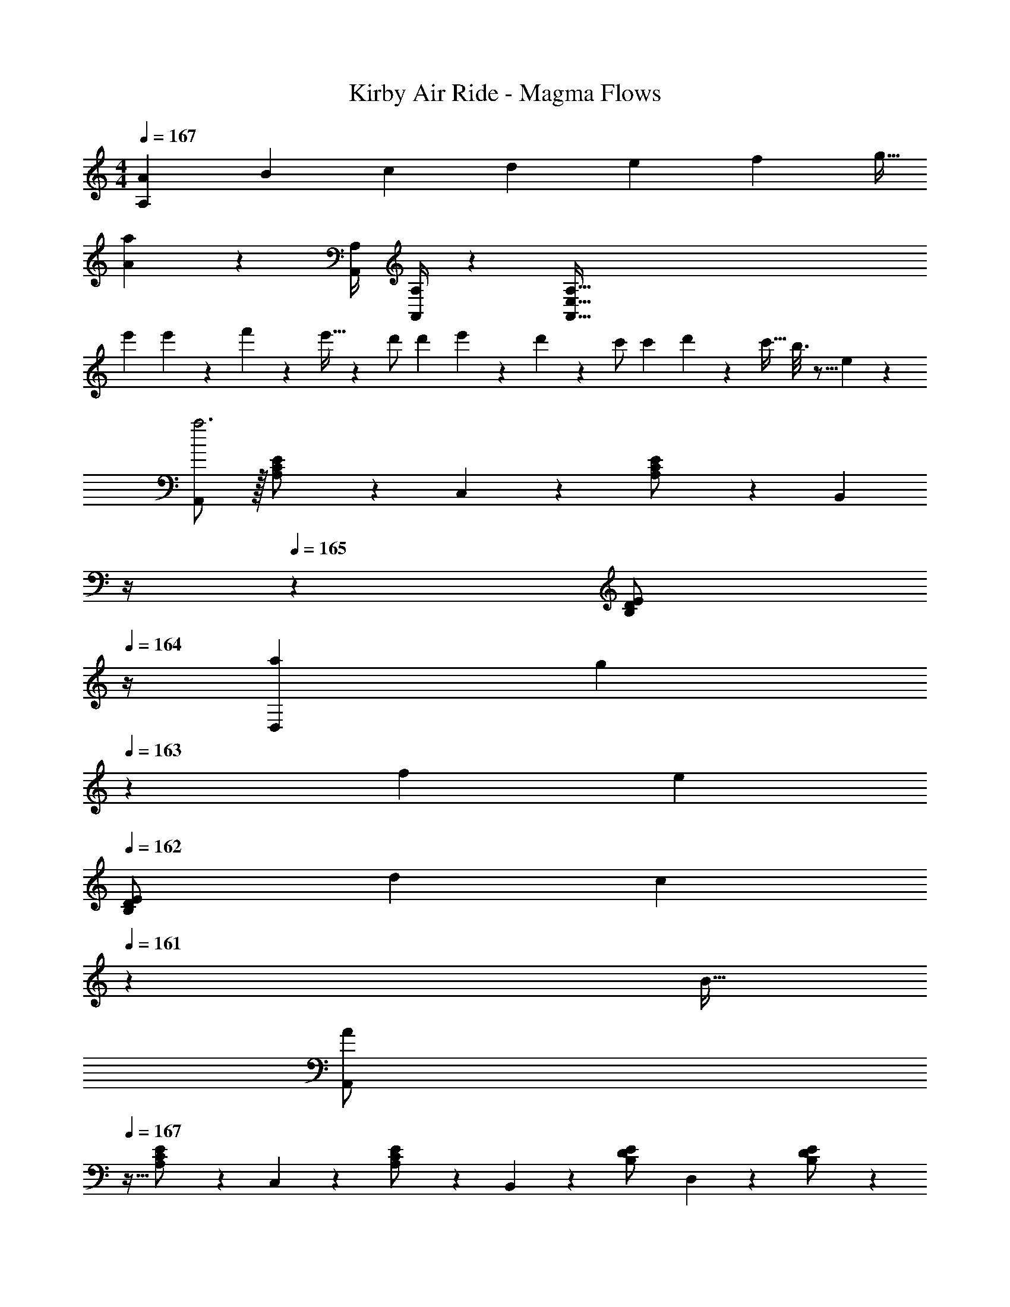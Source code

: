 X: 1
T: Kirby Air Ride - Magma Flows
Z: ABC Generated by Starbound Composer
L: 1/4
M: 4/4
Q: 1/4=167
K: C
[z/7A5/18A,] [z/7B5/18] [z/7c5/18] [z/7d5/18] [z/7e5/18] [z/7f5/18] [z/7g5/32] 
[a15/28A15/28] z [z61/252A,,/4A,/4] [A,,/4A,/4] z/126 [z279/28A,,447/32E,447/32A,447/32] 
[z17/32e'15/28] e'3/20 z3/160 f'3/20 z/140 e'5/32 z5/224 d'/2 [z/7d'3/20] e'3/20 z7/461 d'/6 z13/514 c'/2 [z/7c'3/20] d'3/20 z3/140 [z3/20c'5/32] b3/16 z5/16 e/5 z3/10 
[A,,/2a3] z/32 [A,13/28C13/28E/2] z9/224 C,13/28 z/28 [A,13/28C13/28E/2] z/28 [z3/14B,,13/28] 
Q: 1/4=166
z/4 
Q: 1/4=165
z/28 [z3/14B,13/28D13/28E/2] 
Q: 1/4=164
z/4 [z/7a5/18D,13/28] [z3/28g5/18] 
Q: 1/4=163
z/28 [z/7f5/18] [z/14e5/18] 
Q: 1/4=162
[z/14B,13/28D13/28E/2] [z/7d5/18] [z/28c5/18] 
Q: 1/4=161
z3/28 [z/7B5/32] 
[z/4A3/7A,,/2] 
Q: 1/4=167
z9/32 [A,13/28C13/28E/2] z9/224 C,13/28 z/28 [A,13/28C13/28E/2] z/28 B,,13/28 z/28 [B,13/28D13/28E/2] D,13/28 z/28 [B,13/28D13/28E/2] z/28 
C,/2 z/32 [A,13/28C13/28E/2] z9/224 E,13/28 z/28 [A,13/28C/2E/2] z/28 D,13/28 z/28 [C13/28D13/28F/2] F,13/28 z/28 [C13/28D13/28F/2] z/28 
C,/2 z/32 [A,13/28C13/28E/2] z9/224 E,13/28 z/28 [A,13/28C/2E/2] z/28 D,13/28 z/28 [C13/28D13/28F/2] F,13/28 z/28 [C13/28D13/28F/2] z/28 
[E,/2c'3] z/32 [C13/28A,/2E/2] z9/224 A,/2 [A,13/28C13/28E/2] z/28 ^G,13/28 z/28 [D13/28B,/2E/2] [z/7c'5/18B,/2] [z/7b5/18] [z/7a5/18] [z/14g5/18] [z/14B,13/28D13/28E/2] [z/7f5/18] [z/7e5/18] [z/7d5/32] 
[c3/7E,/2] z23/224 [C13/28A,/2E/2] z9/224 A,/2 [A,13/28C13/28E/2] z/28 [z3/14G,13/28] 
Q: 1/4=166
z/4 
Q: 1/4=165
z/28 [z3/14D13/28B,/2E/2] 
Q: 1/4=164
z/4 [z/4B,/2] 
Q: 1/4=163
z/4 
Q: 1/4=162
[z/4B,13/28D13/28E/2] 
Q: 1/4=161
z/4 
[z/4A,15/28] 
Q: 1/4=167
z9/32 [A,13/28C13/28E/2] z9/224 E,13/28 z/28 [A,13/28C/2E/2] z/28 F,13/28 z/28 [C13/28D13/28F/2] D,13/28 z/28 [C13/28D13/28F/2] z/28 
E,/2 z/32 [A,13/28C13/28E/2] z9/224 C,13/28 z/28 [A,13/28C13/28E/2] z/28 D,13/28 
Q: 1/4=166
z/28 [B,13/28D13/28E/2] 
Q: 1/4=165
B,,13/28 z/28 
Q: 1/4=164
[B,13/28D13/28E/2] z/28 
Q: 1/4=167
[A,,/2A7/12] z/32 [B5/18A,13/28C13/28E/2] z107/472 [c3/16C,13/28] z5/16 [d/5A,13/28C13/28E/2] z3/10 [z3/14B,,13/28e47/32] 
Q: 1/4=166
z/4 
Q: 1/4=165
z/28 [z3/14B,13/28D13/28E/2] 
Q: 1/4=164
z/4 [z/4D,13/28] 
Q: 1/4=163
z/4 
Q: 1/4=162
[z/4B,13/28D13/28E/2f5/9] 
Q: 1/4=161
z/4 
[z/4A,,/2e7/12] 
Q: 1/4=167
z9/32 [a5/18A,13/28C13/28E/2] z107/472 [C,13/28c11/20] z/28 [e9/32A,13/28C13/28E/2] z7/32 [B,,13/28d5/9] z/28 [b5/18B,13/28D13/28E/2] z47/252 [D,13/28^g11/20] z/28 [e5/18B,13/28D13/28E/2] z2/9 
[C,/2A15/28] z/32 [c/5A5/18A,13/28C13/28E/2] z109/358 E,13/28 z/28 [A13/28A,13/28c/2C/2E/2] z/28 [D,13/28B/2] z/28 [d3/16B5/18C13/28D13/28F/2] z31/112 F,13/28 z/28 [B13/28C13/28D13/28d/2F/2] z/28 
[C,/2c15/28] z/32 [c/5e/5A,13/28C13/28E/2] z109/358 [E,13/28e/2] z/28 [z/7e3/20A,13/28C/2E/2] f3/20 z7/461 e/6 z13/514 [D,13/28d/2] z/28 [z/7d3/20C13/28D13/28F/2] e3/20 z3/140 [z3/20d5/32] [c13/28F,13/28] z/28 [B3/20C13/28D13/28F/2] z/60 c3/20 z/60 B5/32 z/96 
[E,/2A7/12] z/32 [B5/18C13/28A,/2E/2] z107/472 [c3/16A,/2] z5/16 [d/5A,13/28C13/28E/2] z3/10 [G,13/28e47/32] z/28 [D13/28B,/2E/2] B,/2 [B,13/28D13/28E/2f5/9] z/28 
[E,/2e7/12] z/32 [a5/18C13/28A,/2E/2] z107/472 [A,/2c11/20] [e9/32A,13/28C13/28E/2] z7/32 [z3/14G,13/28d5/9] 
Q: 1/4=166
z/4 
Q: 1/4=165
z/28 [z3/14b5/18D13/28B,/2E/2] 
Q: 1/4=164
z/4 [z/4B,/2g11/20] 
Q: 1/4=163
z/4 
Q: 1/4=162
[z/4e5/18B,13/28D13/28E/2] 
Q: 1/4=161
z/4 
[z/4A15/28A,15/28] 
Q: 1/4=167
z9/32 [c/5A5/18A,13/28C13/28E/2] z109/358 E,13/28 z/28 [A13/28A,13/28c/2C/2E/2] z/28 [F,13/28B/2] z/28 [d3/16B5/18C13/28D13/28F/2] z31/112 D,13/28 z/28 [B13/28C13/28D13/28d/2F/2] z/28 
[E,/2c15/28] z/32 [c13/28A,13/28C13/28e/2E/2] z9/224 [C,13/28e/2] z/28 [z/7e3/20A,13/28C13/28E/2] f3/20 z7/461 e/6 z13/514 [D,13/28d/2] 
Q: 1/4=166
z/28 [z/7d3/20B,13/28D13/28E/2] e3/20 z3/140 [z3/20d5/32] 
Q: 1/4=165
[c13/28B,,13/28] z/28 
Q: 1/4=164
[B3/20B,13/28D13/28E/2] z/60 c3/20 z/60 B5/32 z/96 
Q: 1/4=167
[A,,/2A7/12] z/32 [B5/18A,13/28C13/28E/2] z107/472 [c3/16C,13/28] z5/16 [d/5A,13/28C13/28E/2] z3/10 [z3/14B,,13/28e47/32] 
Q: 1/4=166
z/4 
Q: 1/4=165
z/28 [z3/14B,13/28D13/28E/2] 
Q: 1/4=164
z/4 [z/4D,13/28] 
Q: 1/4=163
z/4 
Q: 1/4=162
[z/4B,13/28D13/28E/2f5/9] 
Q: 1/4=161
z/4 
[z/4A,,/2e7/12] 
Q: 1/4=167
z9/32 [a5/18A,13/28C13/28E/2] z107/472 [C,13/28c11/20] z/28 [e9/32A,13/28C13/28E/2] z7/32 [B,,13/28d5/9] z/28 [b5/18B,13/28D13/28E/2] z47/252 [D,13/28g11/20] z/28 [e5/18B,13/28D13/28E/2] z2/9 
[C,/2A15/28] z/32 [c/5A5/18A,13/28C13/28E/2] z109/358 E,13/28 z/28 [A13/28A,13/28c/2C/2E/2] z/28 [D,13/28B/2] z/28 [d3/16B5/18C13/28D13/28F/2] z31/112 F,13/28 z/28 [B13/28C13/28D13/28d/2F/2] z/28 
[C,/2c15/28] z/32 [c13/28A,13/28C13/28e/2E/2] z9/224 [E,13/28e/2] z/28 [z/7e3/20A,13/28C/2E/2] f3/20 z7/461 e/6 z13/514 [D,13/28d/2] z/28 [z/7d3/20C13/28D13/28F/2] e3/20 z3/140 [z3/20d5/32] [c13/28F,13/28] z/28 [B3/20C13/28D13/28F/2] z/60 c3/20 z/60 B5/32 z/96 
[E,/2A7/12] z/32 [B5/18C13/28A,/2E/2] z107/472 [c3/16A,/2] z5/16 [d/5A,13/28C13/28E/2] z3/10 [G,13/28e47/32] z/28 [D13/28B,/2E/2] B,/2 [B,13/28D13/28E/2f5/9] z/28 
[E,/2e7/12] z/32 [a5/18C13/28A,/2E/2] z107/472 [A,/2c11/20] [e9/32A,13/28C13/28E/2] z7/32 [z3/14G,13/28d5/9] 
Q: 1/4=166
z/4 
Q: 1/4=165
z/28 [z3/14b5/18D13/28B,/2E/2] 
Q: 1/4=164
z/4 [z/4B,/2g11/20] 
Q: 1/4=163
z/4 
Q: 1/4=162
[z/4e5/18B,13/28D13/28E/2] 
Q: 1/4=161
z/4 
[z/4A15/28A,15/28] 
Q: 1/4=167
z9/32 [c/5A5/18A,13/28C13/28E/2] z109/358 E,13/28 z/28 [A13/28A,13/28c/2C/2E/2] z/28 [F,13/28B/2] z/28 [d3/16B5/18C13/28D13/28F/2] z31/112 D,13/28 z/28 [B13/28C13/28D13/28d/2F/2] z/28 
[E,/2e15/28] z/32 [e3/20A,13/28C13/28E/2] z3/160 f3/20 z/140 d5/32 z5/224 [c13/28E,,13/28] z/28 [B13/28A,13/28C13/28E/2] z/28 [A/2A,,/2] z13/28 [A/2c/2e/2a/2A,,,/2] z/2 
[E/2^G,,29/28] z/32 [^G/2B/2] z/224 [G13/28B/2G,,13/18] z/28 [z61/252E13/28] A,,/4 z/126 [G/2B/2B,,] [G13/28B/2] [E13/28E,,] z/28 [G13/28B/2] z/28 
[E/2C,29/28] z/32 [A/2c/2] z/224 [A13/28c/2B,,] z/28 E13/28 z/28 [A/2c/2A,,63/32] [A13/28c/2] E13/28 z/28 [A13/28c/2] z/28 
[=G/2B,,29/28] z/32 [B/2d/2] z/224 [B13/28d/2B,,13/18] z/28 [z61/252G13/28] C,/4 z/126 [z13/28B/2d/2D,] 
Q: 1/4=166
z/28 [B13/28d/2] 
Q: 1/4=165
[G13/28=G,,] z/28 
Q: 1/4=164
[B13/28d/2] z/28 
Q: 1/4=167
[G/2C,29/28] z/32 [c/2e/2] z/224 [c13/28e/2D,] z/28 G13/28 z/28 [z13/28c/2e/2E,63/32] 
Q: 1/4=166
z/28 [c13/28e/2] 
Q: 1/4=165
G13/28 z/28 
Q: 1/4=164
[c13/28e/2] z/28 
Q: 1/4=167
[B,,/2^d29/28] z/32 [^F,/2B,/2^D/2] z/224 [F,13/28B,13/28D/2d13/18] z/28 [z61/252B,,13/28] e/4 z/126 [F,/2B,/2D/2^f] [F,13/28B,13/28D/2] [B,,13/28B] z/28 [F,13/28B,13/28D/2] z/28 
[E,,/2=g29/28] z/32 [=G,/2B,/2E/2] z/224 [G,13/28B,13/28E/2f] z/28 E,,13/28 z/28 [G,/2B,/2E/2e63/32] [G,13/28B,13/28E/2] E,,13/28 z/28 [G,13/28B,13/28E/2] z/28 
[^C,,/2e29/28] z/32 [E,/2G,/2^C/2] z/224 [E,13/28G,13/28C/2e13/18] z/28 [z61/252C,,13/28] f/4 z/126 [E,13/28G,13/28C/2g] 
Q: 1/4=166
z/28 C,,13/28 
Q: 1/4=165
[E,/2G,/2C/2^c] 
Q: 1/4=164
[E,13/28G,13/28C/2] z/28 
Q: 1/4=167
[^F,,/2e2f2] z/32 [F,/2_B,/2C/2] z/224 [F,13/28B,13/28C/2] z/28 F,,13/28 z/28 [z3/14F,/2B,/2C/2e63/32f63/32_b63/32] 
Q: 1/4=166
z/4 
Q: 1/4=165
z/28 [z3/14F,13/28B,13/28C/2] 
Q: 1/4=164
z/4 [z/4F,,13/28] 
Q: 1/4=163
z/4 
Q: 1/4=162
[z/4F,13/28B,/2C/2] 
Q: 1/4=161
z/4 
[z/4F,,/2e3f3b3^c'3] 
Q: 1/4=167
z9/32 [B,/2C/2E/2] z/224 [B,13/28C13/28E/2] z/28 F,,13/28 z/28 [B,/2C/2E/2] [B,13/28C13/28E/2] [e2/9F,,13/28] z/36 f2/9 z/36 [g2/9B,13/28C13/28E/2] z/36 b/4 
[=d15/28f15/28=b15/28] z/2 [z5/7B,,,B,,] ^g/8 _b/8 z/28 [d/2f/2=b/2] z13/28 [B,,,B,,] 
[d'29/28B,,3] c' [z13/28b63/32] 
Q: 1/4=166
z/2 
Q: 1/4=165
[z/2A,,] 
Q: 1/4=164
z/2 
Q: 1/4=167
[z17/32D,15/28G,15/28=B,15/28b7/9] [z71/288D,/2G,/2B,/2] b/4 z/126 [b13/28D,/2G,/2B,/2] z/28 [a13/28D,/2G,/2B,/2] z/28 [z13/28D,/2G,/2B,/2d] 
Q: 1/4=166
z/28 [z13/28D,/2G,/2B,/2] 
Q: 1/4=165
[D,/2G,/2B,/2e] 
Q: 1/4=164
[B,/2D,15/28G,15/28] 
Q: 1/4=167
[z17/32F,15/28A,15/28=D15/28f3] [F,/2A,/2D/2] z/224 [F,/2A,/2D/2] [F,/2A,/2D/2] [F,/2A,/2C/2] [z13/28F,/2A,/2C/2] [e2/9F,/2A,/2C/2] z/36 f2/9 z/36 [g2/9C/2F,15/28A,15/28] z/36 _b/4 
[d15/28f15/28=b15/28] z/2 [z5/7B,,,B,,] g/8 _b/8 z/28 [d/2f/2=b/2] z13/28 [B,,,B,,] 
[d'29/28B,,3] c' [z27/28b63/32] D, 
[z17/32E,15/28G,15/28B,15/28b7/9] [z71/288E,/2G,/2B,/2] b/4 z/126 [b/2E,/2G,/2B,/2] [b/2E,/2G,/2B,/2] [z13/28E,/2G,/2B,/2b] 
Q: 1/4=166
z/28 [z13/28E,/2G,/2B,/2] 
Q: 1/4=165
[E,/2G,/2B,/2d'] 
Q: 1/4=164
[B,/2E,15/28G,15/28] 
Q: 1/4=167
[z17/32F,15/28_B,15/28C15/28c'4] [F,/2B,/2C/2] z/224 [F,/2B,/2C/2] [F,/2B,/2C/2] [F,/2B,/2C/2] [z13/28F,/2B,/2C/2] [F,/2B,/2C/2] [C/2F,15/28B,15/28] 
[z7/24=g5/16] [z23/96a5/18] [z71/288g5/18] f/5 z19/328 g3/16 z5/16 f/5 z3/10 [z27/28eE,,63/32] d13/28 z/28 e13/28 z/28 
f3/7 z17/28 b7/18 z/9 [z61/252B,,/4] B,,/4 z/126 [z27/28B29/28B,,63/32] d5/9 z4/9 
[e2/7c5/16A,,15/28] z/168 [z23/96f/4d5/18] [z71/288e/4c5/18A,,/2] [B/5d/4] z19/328 [c3/16e3/16A,,/2] z5/16 [B/5d/5A,,/2] z3/10 [A,,/2Ac] [z13/28A,,/2] [B13/28d/2A,,/2] z/28 [c13/28A,,13/28e/2] z/28 
[B3/7d3/7B,,/2] z23/224 F,,13/28 z9/224 [c7/18e7/18B,,13/28] z/9 F,,13/28 z/28 [B,,13/28df] z/28 F,,13/28 [BdB,,] 
[z7/24g5/16] [z23/96a5/18] [z71/288g5/18] f/5 z19/328 g3/16 z5/16 f/5 z3/10 [z27/28eE,,63/32] d13/28 z/28 e13/28 z/28 
f3/7 z17/28 b7/18 z/9 [z61/252B,,/4] B,,/4 z/126 [z27/28B29/28B,,63/32] d5/9 z4/9 
[^C,7/9E4A4c4] C,/4 z/126 C,3/16 z5/16 E,/5 z3/10 C,/5 z3/10 A,,3/16 z31/112 F,,3/16 z5/16 A,,/5 z3/10 
[z17/32B,,5/9^F2B2d2] [z113/224F,,15/28] [z/2B,,15/28] [z/2F,,15/28] [B/2b/2B,,/2] z41/28 
[z29/28b17/16] [ze29/28] [z27/28a29/28] [zd29/28] 
[z29/28g17/16] [z=c29/28] [z27/28=f29/28] [z_B29/28] 
[E8A8c8e8A,,8A,8] 
A,,/2 z/32 [A,13/28=C13/28E/2] z9/224 =C,13/28 z/28 [A,13/28C13/28E/2] z/28 [z3/14B,,13/28] 
Q: 1/4=166
z/4 
Q: 1/4=165
z/28 [z3/14=B,13/28D13/28E/2] 
Q: 1/4=164
z/4 [z/4D,13/28] 
Q: 1/4=163
z/4 
Q: 1/4=162
[z/4B,13/28D13/28E/2] 
Q: 1/4=161
z/4 
[z/4A,,/2] 
Q: 1/4=167
z9/32 [A,13/28C13/28E/2] z9/224 C,13/28 z/28 [A,13/28C13/28E/2] z/28 B,,13/28 z/28 [B,13/28D13/28E/2] D,13/28 z/28 [B,13/28D13/28E/2] z/28 
[C,/2A8] z/32 [A,13/28C13/28E/2] z9/224 E,13/28 z/28 [A,13/28C/2E/2] z/28 D,13/28 z/28 [C13/28D13/28=F/2] =F,13/28 z/28 [C13/28D13/28F/2] z/28 
C,/2 z/32 [A,13/28C13/28E/2] z9/224 E,13/28 z/28 [A,13/28C/2E/2] z/28 D,13/28 z/28 [C13/28D13/28F/2] F,13/28 z/28 [C13/28D13/28F/2] z/28 
[E,/2e7] z/32 [C13/28A,/2E/2] z9/224 A,/2 [A,13/28C13/28E/2] z/28 ^G,13/28 z/28 [D13/28B,/2E/2] B,/2 [B,13/28D13/28E/2] z/28 
E,/2 z/32 [C13/28A,/2E/2] z9/224 A,/2 [A,13/28C13/28E/2] z/28 G,13/28 z/28 [D13/28B,/2E/2] [B,/2a7] [B,13/28D13/28E/2] z/28 
[z17/32A,15/28] [A,13/28C13/28E/2] z9/224 E,13/28 z/28 [A,13/28C/2E/2] z/28 F,13/28 z/28 [C13/28D13/28F/2] D,13/28 z/28 [C13/28D13/28F/2] z/28 
E,/2 z/32 [A,13/28C13/28E/2] z9/224 C,13/28 z/28 [A,13/28C13/28E/2] z/28 [D,13/28b63/32] z/28 [B,13/28D13/28E/2] B,,13/28 z/28 [B,13/28D13/28E13/28] 
